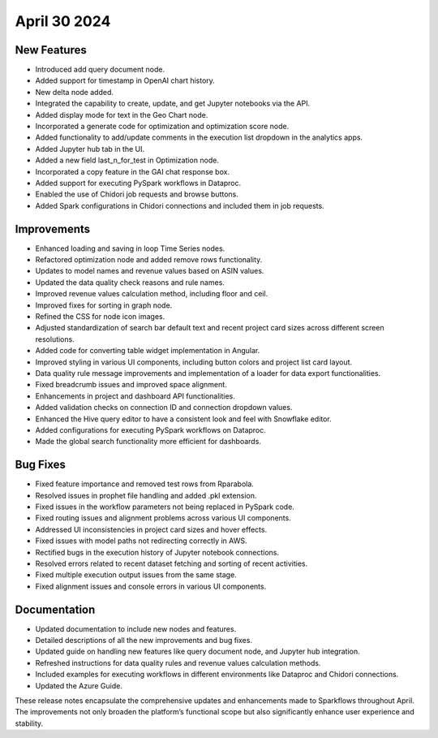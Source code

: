 April 30 2024
===============

New Features
--------------

* Introduced add query document node.
* Added support for timestamp in OpenAI chart history.
* New delta node added.
* Integrated the capability to create, update, and get Jupyter notebooks via the API.
* Added display mode for text in the Geo Chart node.
* Incorporated a generate code for optimization and optimization score node.
* Added functionality to add/update comments in the execution list dropdown in the analytics apps.
* Added Jupyter hub tab in the UI.
* Added a new field last_n_for_test in Optimization node.
* Incorporated a copy feature in the GAI chat response box.
* Added support for executing PySpark workflows in Dataproc.
* Enabled the use of Chidori job requests and browse buttons.
* Added Spark configurations in Chidori connections and included them in job requests.

Improvements
-------------

* Enhanced loading and saving in loop Time Series nodes.
* Refactored optimization node and added remove rows functionality.
* Updates to model names and revenue values based on ASIN values.
* Updated the data quality check reasons and rule names.
* Improved revenue values calculation method, including floor and ceil.
* Improved fixes for sorting in graph node.
* Refined the CSS for node icon images.
* Adjusted standardization of search bar default text and recent project card sizes across different screen resolutions.
* Added code for converting table widget implementation in Angular.
* Improved styling in various UI components, including button colors and project list card layout.
* Data quality rule message improvements and implementation of a loader for data export functionalities.
* Fixed breadcrumb issues and improved space alignment.
* Enhancements in project and dashboard API functionalities.
* Added validation checks on connection ID and connection dropdown values.
* Enhanced the Hive query editor to have a consistent look and feel with Snowflake editor.
* Added configurations for executing PySpark workflows on Dataproc.
* Made the global search functionality more efficient for dashboards.

Bug Fixes
-------------

* Fixed feature importance and removed test rows from Rparabola.
* Resolved issues in prophet file handling and added .pkl extension.
* Fixed issues in the workflow parameters not being replaced in PySpark code.
* Fixed routing issues and alignment problems across various UI components.
* Addressed UI inconsistencies in project card sizes and hover effects.
* Fixed issues with model paths not redirecting correctly in AWS.
* Rectified bugs in the execution history of Jupyter notebook connections.
* Resolved errors related to recent dataset fetching and sorting of recent activities.
* Fixed multiple execution output issues from the same stage.
* Fixed alignment issues and console errors in various UI components.

Documentation
-------------------

* Updated documentation to include new nodes and features.
* Detailed descriptions of all the new improvements and bug fixes.
* Updated guide on handling new features like query document node, and Jupyter hub integration.
* Refreshed instructions for data quality rules and revenue values calculation methods.
* Included examples for executing workflows in different environments like Dataproc and Chidori connections.
* Updated the Azure Guide.

These release notes encapsulate the comprehensive updates and enhancements made to Sparkflows throughout April. The improvements not only broaden the platform’s functional scope but also significantly enhance user experience and stability.

